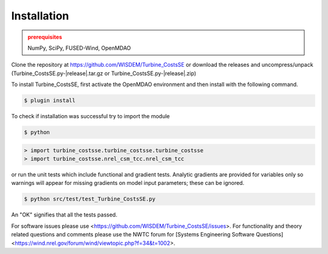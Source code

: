 Installation
------------

.. admonition:: prerequisites
   :class: warning

   NumPy, SciPy, FUSED-Wind, OpenMDAO

Clone the repository at `<https://github.com/WISDEM/Turbine_CostsSE>`_
or download the releases and uncompress/unpack (Turbine_CostsSE.py-|release|.tar.gz or Turbine_CostsSE.py-|release|.zip)

To install Turbine_CostsSE, first activate the OpenMDAO environment and then install with the following command.

.. code-block:: bash

   $ plugin install

To check if installation was successful try to import the module

.. code-block:: bash

    $ python

.. code-block:: python

    > import turbine_costsse.turbine_costsse.turbine_costsse
    > import turbine_costsse.nrel_csm_tcc.nrel_csm_tcc

or run the unit tests which include functional and gradient tests.  Analytic gradients are provided for variables only so warnings will appear for missing gradients on model input parameters; these can be ignored.

.. code-block:: bash

   $ python src/test/test_Turbine_CostsSE.py

An "OK" signifies that all the tests passed.

For software issues please use <https://github.com/WISDEM/Turbine_CostsSE/issues>.  For functionality and theory related questions and comments please use the NWTC forum for [Systems Engineering Software Questions]<https://wind.nrel.gov/forum/wind/viewtopic.php?f=34&t=1002>.

.. only:: latex

    An HTML version of this documentation that contains further details and links to the source code is available at `<http://wisdem.github.io/Turbine_CostsSE>`_

